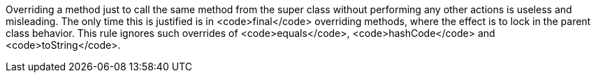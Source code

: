 Overriding a method just to call the same method from the super class without performing any other actions is useless and misleading. The only time this is justified is in <code>final</code> overriding methods, where the effect is to lock in the parent class behavior. This rule ignores such overrides of <code>equals</code>, <code>hashCode</code> and <code>toString</code>.
